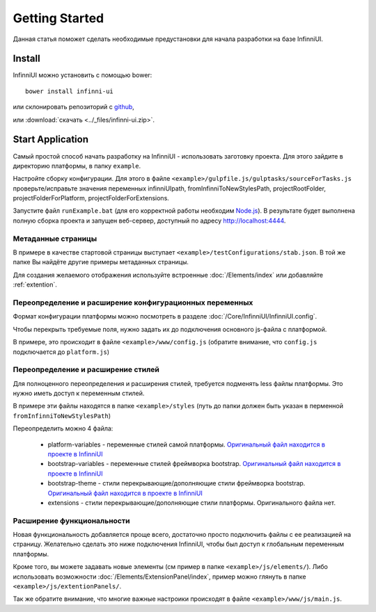 Getting Started
===================================

Данная статья поможет сделать необходимые предустановки для начала разработки на базе InfinniUI.

Install
---------

InfinniUI можно установить с помощью bower::

   bower install infinni-ui

или склонировать репозиторий с `github <https://github.com/InfinniPlatform/InfinniUI>`_,

или :download:`скачать <../_files/infinni-ui.zip>`.

Start Application
------------------

Самый простой способ начать разработку на InfinniUI - использовать заготовку проекта. Для этого зайдите в директорию платформы, в папку ``example``.

Настройте сборку конфигурации. Для этого в файле ``<example>/gulpfile.js/gulptasks/sourceForTasks.js`` проверьте/исправьте значения переменных infinniUIpath, fromInfinniToNewStylesPath, projectRootFolder, projectFolderForPlatform, projectFolderForExtensions.

Запустите файл ``runExample.bat`` (для его корректной работы необходим `Node.js <https://nodejs.org/en/>`_). В результате будет выполнена полную сборка проекта и запущен веб-сервер, доступный по адресу http://localhost:4444.

Метаданные страницы
~~~~~~~~~~~~~~~~~~~~

В примере в качестве стартовой страницы выступает ``<example>/testConfigurations/stab.json``. В той же папке Вы найдёте другие примеры метаданных страницы.

Для создания желаемого отображения используйте встроенные :doc:`/Elements/index` или добавляйте :ref:`extention`.

Переопределение и расширение конфигурационных переменных
~~~~~~~~~~~~~~~~~~~~~~~~~~~~~~~~~~~~~~~~~~~~~~~~~~~~~~~~

Формат конфигурации платформы можно посмотреть в разделе :doc:`/Core/InfinniUI/InfinniUI.config`.

Чтобы перекрыть требуемые поля, нужно задать их до подключения основного js-файла с платформой.

В примере, это происходит в файле ``<example>/www/config.js`` (обратите внимание, что ``config.js`` подключается до ``platform.js``)


Переопределение и расширение стилей
~~~~~~~~~~~~~~~~~~~~~~~~~~~~~~~~~~~

Для полноценного переопределения и расширения стилей, требуется подменять less файлы платформы. Это нужно иметь доступ к переменным стилей.

В примере эти файлы находятся в папке ``<example>/styles`` (путь до папки должен быть указан в перменной ``fromInfinniToNewStylesPath``)

Переопределить можно 4 файла:

 * platform-variables - переменные стилей самой платформы. `Оригинальный файл находится в проекте в InfinniUI <https://github.com/InfinniPlatform/InfinniUI/blob/master/bootstrap-framework/less/pl-variables.less>`_
 * bootstrap-variables - переменные стилей фреймворка bootstrap. `Оригинальный файл находится в проекте в InfinniUI <https://github.com/InfinniPlatform/InfinniUI/blob/master/bootstrap-framework/less/variables.less>`_
 * bootstrap-theme - стили перекрывающие/дополняющие стили фреймворка bootstrap. `Оригинальный файл находится в проекте в InfinniUI <https://github.com/InfinniPlatform/InfinniUI/blob/master/bootstrap-framework/less/theme.less>`_
 * extensions - стили перекрывающие/дополняющие стили платформы. Оригинального файла нет.

.. _extention:

Расширение функциональности
~~~~~~~~~~~~~~~~~~~~~~~~~~~~

Новая функциональность добавляется проще всего, достаточно просто подключить файлы с ее реализацией на страницу.
Желательно сделать это ниже подключения InfinniUI, чтобы был доступ к глобальным переменным платформы.

Кроме того, вы можете задавать новые элементы (см пример в папке ``<example>/js/elements/``).
Либо использовать возможности :doc:`/Elements/ExtensionPanel/index`, пример можно глянуть в папке ``<example>/js/extentionPanels/``.

Так же обратите внимание, что многие важные настроики происходят в файле ``<example>/www/js/main.js``.